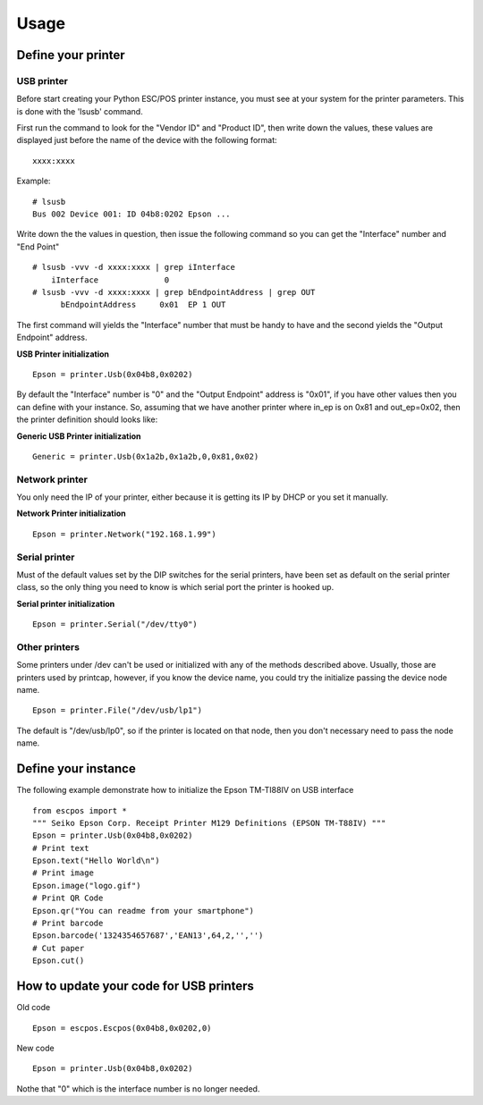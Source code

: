 *****
Usage
*****

Define your printer
-------------------

USB printer
^^^^^^^^^^^

Before start creating your Python ESC/POS printer instance, you must see
at your system for the printer parameters. This is done with the 'lsusb'
command.

First run the command to look for the "Vendor ID" and "Product ID", then
write down the values, these values are displayed just before the name
of the device with the following format:

::

    xxxx:xxxx

Example:

::

    # lsusb
    Bus 002 Device 001: ID 04b8:0202 Epson ...

Write down the the values in question, then issue the following command
so you can get the "Interface" number and "End Point"

::

    # lsusb -vvv -d xxxx:xxxx | grep iInterface
        iInterface              0
    # lsusb -vvv -d xxxx:xxxx | grep bEndpointAddress | grep OUT
          bEndpointAddress     0x01  EP 1 OUT

The first command will yields the "Interface" number that must be handy
to have and the second yields the "Output Endpoint" address.

**USB Printer initialization**

::

    Epson = printer.Usb(0x04b8,0x0202)

By default the "Interface" number is "0" and the "Output Endpoint"
address is "0x01", if you have other values then you can define with
your instance. So, assuming that we have another printer where in\_ep is
on 0x81 and out\_ep=0x02, then the printer definition should looks like:

**Generic USB Printer initialization**

::

    Generic = printer.Usb(0x1a2b,0x1a2b,0,0x81,0x02)

Network printer
^^^^^^^^^^^^^^^

You only need the IP of your printer, either because it is getting its
IP by DHCP or you set it manually.

**Network Printer initialization**

::

    Epson = printer.Network("192.168.1.99")

Serial printer
^^^^^^^^^^^^^^

Must of the default values set by the DIP switches for the serial
printers, have been set as default on the serial printer class, so the
only thing you need to know is which serial port the printer is hooked
up.

**Serial printer initialization**

::

    Epson = printer.Serial("/dev/tty0")

Other printers
^^^^^^^^^^^^^^

Some printers under /dev can't be used or initialized with any of the
methods described above. Usually, those are printers used by printcap,
however, if you know the device name, you could try the initialize
passing the device node name.

::

    Epson = printer.File("/dev/usb/lp1")

The default is "/dev/usb/lp0", so if the printer is located on that
node, then you don't necessary need to pass the node name.

Define your instance
--------------------

The following example demonstrate how to initialize the Epson TM-TI88IV
on USB interface

::

    from escpos import *
    """ Seiko Epson Corp. Receipt Printer M129 Definitions (EPSON TM-T88IV) """
    Epson = printer.Usb(0x04b8,0x0202)
    # Print text
    Epson.text("Hello World\n")
    # Print image
    Epson.image("logo.gif")
    # Print QR Code
    Epson.qr("You can readme from your smartphone")
    # Print barcode
    Epson.barcode('1324354657687','EAN13',64,2,'','')
    # Cut paper
    Epson.cut()

How to update your code for USB printers
----------------------------------------

Old code

::

    Epson = escpos.Escpos(0x04b8,0x0202,0)

New code

::

    Epson = printer.Usb(0x04b8,0x0202)

Nothe that "0" which is the interface number is no longer needed.
